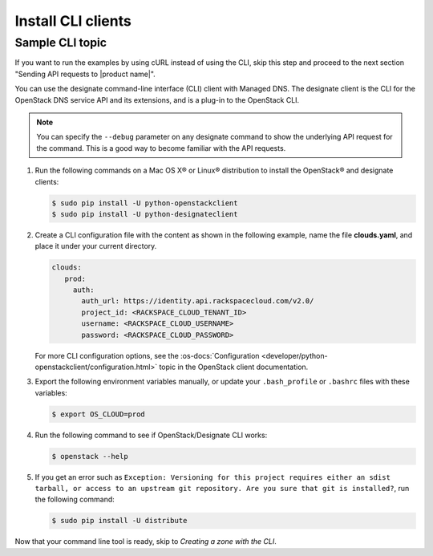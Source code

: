 .. _install-CLI-client:

Install CLI clients
~~~~~~~~~~~~~~~~~~~

.. COMMENT: Customize this topic per API service. If Rackspace CLI support is
            available, then prefer people to use that. Otherwise, document the
            CLI relevant to the service.

.. important

   If people can use a command line interface (CLI) application to
   interact with your product or service, provide information and links to
   installation and reference documentation like the `sample CLI topic`.

   Decide whether you want this API guide to include examples in multiple
   formats, or stick with one. For example, the
   :rax-devdocs:`Managed DNS API <h#docs-cloud-dns>`
   documentation provides only cURL examples. While the
   the :rax-devdocs:`Cloud Servers` API <#docs-cloud-dns>` provides both
   cURL and CLI examples.

Sample CLI topic
-----------------
If you want to run the examples by using cURL instead of using the CLI, skip
this step and proceed to the next section "Sending API requests to
|product name|".

You can use the designate command-line interface (CLI) client with Managed DNS.
The  designate client is the CLI for the OpenStack DNS service API and its
extensions, and is  a plug-in to the OpenStack CLI.

..  note::

    You can specify the ``--debug`` parameter on any designate command to show
    the underlying  API request for the command. This is a good way to become
    familiar with the API requests.


#. Run the following commands on a Mac OS X® or Linux® distribution to install
   the OpenStack® and designate clients:

   .. code::

      $ sudo pip install -U python-openstackclient
      $ sudo pip install -U python-designateclient

#. Create a CLI configuration file with the content as shown in the following
   example, name the file **clouds.yaml**, and place it under your current
   directory.

   .. code::

      clouds:
         prod:
           auth:
             auth_url: https://identity.api.rackspacecloud.com/v2.0/
             project_id: <RACKSPACE_CLOUD_TENANT_ID>
             username: <RACKSPACE_CLOUD_USERNAME>
             password: <RACKSPACE_CLOUD_PASSWORD>

   For more CLI configuration options, see the
   :os-docs:`Configuration
   <developer/python-openstackclient/configuration.html>`
   topic in the OpenStack client documentation.

#. Export the following environment variables manually, or update your
   ``.bash_profile`` or ``.bashrc`` files with these variables:

   .. code::

      $ export OS_CLOUD=prod

#. Run the following command to see if OpenStack/Designate CLI works:

   .. code::

      $ openstack --help

#. If you get an error such as
   ``Exception: Versioning for this project requires either an sdist tarball,
   or access to an upstream git repository. Are you sure that git is
   installed?``, run the following command:

   .. code::

      $ sudo pip install -U distribute

Now that your command line tool is ready, skip to
*Creating a zone with the CLI*.
